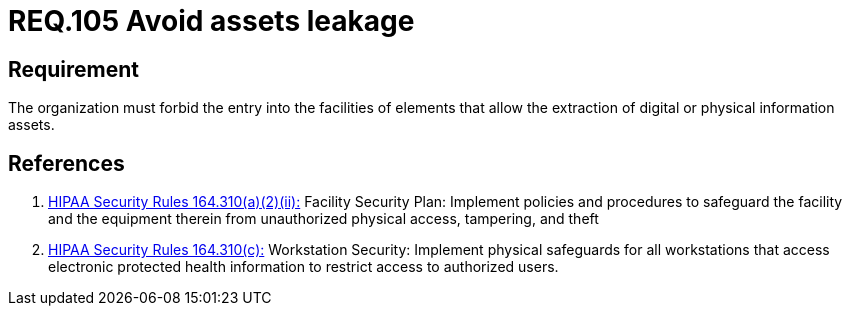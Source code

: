 :slug: rules/105/
:category: access-control
:description: This document contains the details of the security requirements related to the definition and management of access control in the organization. This requirement establishes the importance of avoiding assets leakage by forbidding the entry of elements that may extract information from the facilities.
:keywords: Requirement, Security, Assets, Leakage, Extraction, Policies
:rules: yes

= REQ.105 Avoid assets leakage

== Requirement

The organization must forbid the entry into the facilities
of elements that allow the extraction
of digital or physical information assets.

== References

. [[r1]] link:https://www.law.cornell.edu/cfr/text/45/164.310[+HIPAA Security Rules+ 164.310(a)(2)(ii):]
Facility Security Plan: Implement policies and procedures
to safeguard the facility and the equipment therein
from unauthorized physical access, tampering, and theft

. [[r2]] link:https://www.law.cornell.edu/cfr/text/45/164.310[+HIPAA Security Rules+ 164.310(c):]
Workstation Security: Implement physical safeguards for all workstations
that access electronic protected health information
to restrict access to authorized users.

